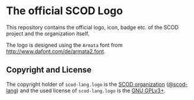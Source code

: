 # 
#   Copyright (C) 2019 SCOD Organization <https://scod-lang.org>
#   All rights reserved.
# 
#   Developed by: Philipp Paulweber
#                 Emmanuel Pescosta
#                 <https://github.com/scod-lang/scod-lang.logo>
# 
#   This file is part of scod-lang.logo.
# 
#   scod-lang.logo is free software: you can redistribute it and/or modify
#   it under the terms of the GNU General Public License as published by
#   the Free Software Foundation, either version 3 of the License, or
#   (at your option) any later version.
# 
#   scod-lang.logo is distributed in the hope that it will be useful,
#   but WITHOUT ANY WARRANTY; without even the implied warranty of
#   MERCHANTABILITY or FITNESS FOR A PARTICULAR PURPOSE. See the
#   GNU General Public License for more details.
# 
#   You should have received a copy of the GNU General Public License
#   along with scod-lang.logo. If not, see <http://www.gnu.org/licenses/>.
# 
[[https://github.com/scod-lang/scod-lang.logo/raw/master/etc/headline.png]]

* The official SCOD Logo

This repository contains the official logo, icon, badge etc. of the SCOD project and the organization itself.

The logo is designed using the =Armata= font from http://www.dafont.com/de/armata2.font.


** Copyright and License

The copyright holder of 
=scod-lang.logo= is the [[https://scod-lang.org][SCOD organization]] ([[https://github.com/scod-lang][@scod-lang]]) 
and the used license of 
=scod-lang.logo= is the [[https://www.gnu.org/licenses/gpl-3.0.html][GNU GPLv3+]].
